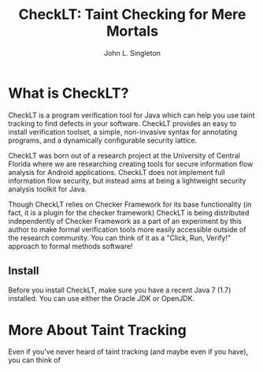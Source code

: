 #+TITLE: CheckLT: Taint Checking for Mere Mortals
#+AUTHOR: John L. Singleton



* What is CheckLT?

CheckLT is a program verification tool for Java which can help you use taint tracking to find defects in your software. CheckLT provides an easy to install verification toolset, a simple, non-invasive syntax for annotating programs, and a dynamically configurable security lattice. 

CheckLT was born out of a research project at the University of Central Florida where we are researching creating tools for secure information flow analysis for Android applications. CheckLT does not implement full information flow security, but instead aims at being a lightweight security analysis toolkit for Java. 

Though CheckLT relies on Checker Framework for its base functionality (in fact, it is a plugin for the checker framework) CheckLT is being distributed independently of Checker Framework as a part of an experiment by this author to make formal verification tools more easily accessible outside of the research community. You can think of it as a "Click, Run, Verify!" approach to formal methods software!


** Install
Before you install CheckLT, make sure you have a recent Java 7 (1.7) installed. You can use either the Oracle JDK or OpenJDK.




* More About Taint Tracking

Even if you've never heard of taint tracking (and maybe even if you have), you can think of 




